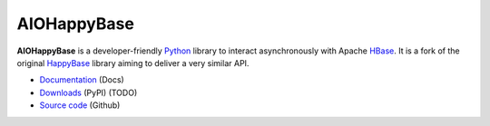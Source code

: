 AIOHappyBase
============

.. image:: https://readthedocs.org/projects/aiohappybase/badge/?version=latest
   :target: https://aiohappybase.readthedocs.io/en/latest/?badge=latest
   :alt: Documentation Status

.. image:: https://github.com/aiudirog/aiohappybase/workflows/tests/badge.svg
   :target: https://github.com/aiudirog/aiohappybase
   :alt: Workflow Status

.. image:: https://codecov.io/gh/aiudirog/aiohappybase/branch/master/graph/badge.svg
   :target: https://codecov.io/gh/aiudirog/aiohappybase

**AIOHappyBase** is a developer-friendly Python_ library to interact asynchronously with Apache
HBase_. It is a fork of the original `HappyBase <https://github.com/wbolster/happybase>`_ library aiming to deliver a very similar API.

* `Documentation <https://aiohappybase.readthedocs.io/>`_ (Docs)
* `Downloads <http://pypi.python.org/pypi/aiohappybase/>`_ (PyPI) (TODO)
* `Source code <https://github.com/aiudirog/aiohappybase>`_ (Github)

.. _Python: http://python.org/
.. _HBase: http://hbase.apache.org/

.. If you're reading this from the README.rst file in a source tree,
   you can generate the HTML documentation by running "make doc" and browsing
   to doc/build/html/index.html to see the result.
